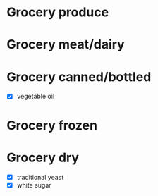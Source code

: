 * Grocery produce
* Grocery meat/dairy
* Grocery canned/bottled
  - [X] vegetable oil
* Grocery frozen
* Grocery dry
  - [X] traditional yeast
  - [X] white sugar
